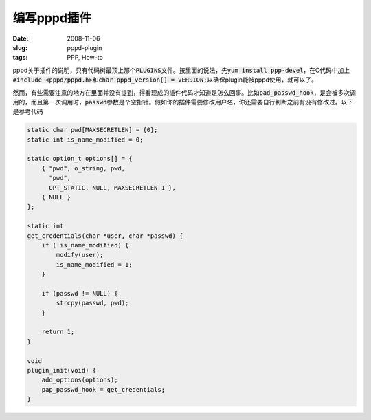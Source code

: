 ============
编写pppd插件
============

:date: 2008-11-06
:slug: pppd-plugin
:tags: PPP, How-to

pppd关于插件的说明，只有代码树最顶上那个\ :code:`PLUGINS`\ 文件。按里面的说法，先\ :code:`yum install ppp-devel`\ ，在C代码中加上\ :code:`#include <pppd/pppd.h>`\ 和\ :code:`char pppd_version[] = VERSION;`\ 以确保plugin能被pppd使用，就可以了。

.. more

然而，有些需要注意的地方在里面并没有提到，得看现成的插件代码才知道是怎么回事。比如\ :code:`pad_passwd_hook`\ ，是会被多次调用的，而且第一次调用时，\ :code:`passwd`\ 参数是个空指针。假如你的插件需要修改用户名，你还需要自行判断之前有没有修改过。以下是参考代码

.. code:: c

    static char pwd[MAXSECRETLEN] = {0};
    static int is_name_modified = 0;

    static option_t options[] = {
        { "pwd", o_string, pwd,
          "pwd",
          OPT_STATIC, NULL, MAXSECRETLEN-1 },
        { NULL }
    };

    static int
    get_credentials(char *user, char *passwd) {
        if (!is_name_modified) {
            modify(user);
            is_name_modified = 1;
        }

        if (passwd != NULL) {
            strcpy(passwd, pwd);
        }

        return 1;
    }

    void
    plugin_init(void) {
        add_options(options);
        pap_passwd_hook = get_credentials;
    }
